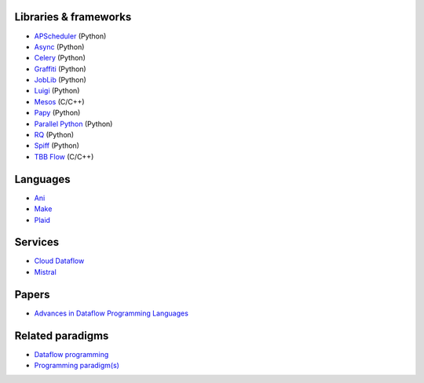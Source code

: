 Libraries & frameworks
----------------------

* `APScheduler`_ (Python)
* `Async`_ (Python)
* `Celery`_ (Python)
* `Graffiti`_ (Python)
* `JobLib`_ (Python)
* `Luigi`_ (Python)
* `Mesos`_ (C/C++)
* `Papy`_ (Python)
* `Parallel Python`_ (Python)
* `RQ`_ (Python)
* `Spiff`_ (Python)
* `TBB Flow`_ (C/C++)

Languages
---------

* `Ani`_
* `Make`_
* `Plaid`_

Services
--------

* `Cloud Dataflow`_
* `Mistral`_

Papers
------

* `Advances in Dataflow Programming Languages`_

Related paradigms
-----------------

* `Dataflow programming`_
* `Programming paradigm(s)`_

.. _APScheduler: http://pythonhosted.org/APScheduler/
.. _Async: http://pypi.python.org/pypi/async
.. _Celery: http://www.celeryproject.org/
.. _Graffiti: http://github.com/SegFaultAX/graffiti
.. _JobLib: http://pythonhosted.org/joblib/index.html
.. _Luigi: http://github.com/spotify/luigi
.. _RQ: http://python-rq.org/
.. _Mistral: http://wiki.openstack.org/wiki/Mistral
.. _Mesos: http://mesos.apache.org/
.. _Parallel Python: http://www.parallelpython.com/
.. _Spiff: http://github.com/knipknap/SpiffWorkflow
.. _Papy: http://code.google.com/p/papy/
.. _Make: http://www.gnu.org/software/make/
.. _Ani: http://code.google.com/p/anic/
.. _Programming paradigm(s): http://en.wikipedia.org/wiki/Programming_paradigm
.. _Plaid: http://www.cs.cmu.edu/~aldrich/plaid/
.. _Advances in Dataflow Programming Languages: http://www.cs.ucf.edu/~dcm/Teaching/COT4810-Spring2011/Literature/DataFlowProgrammingLanguages.pdf
.. _Cloud Dataflow: https://cloud.google.com/dataflow/
.. _TBB Flow: https://www.threadingbuildingblocks.org/tutorial-intel-tbb-flow-graph
.. _Dataflow programming: http://en.wikipedia.org/wiki/Dataflow_programming
